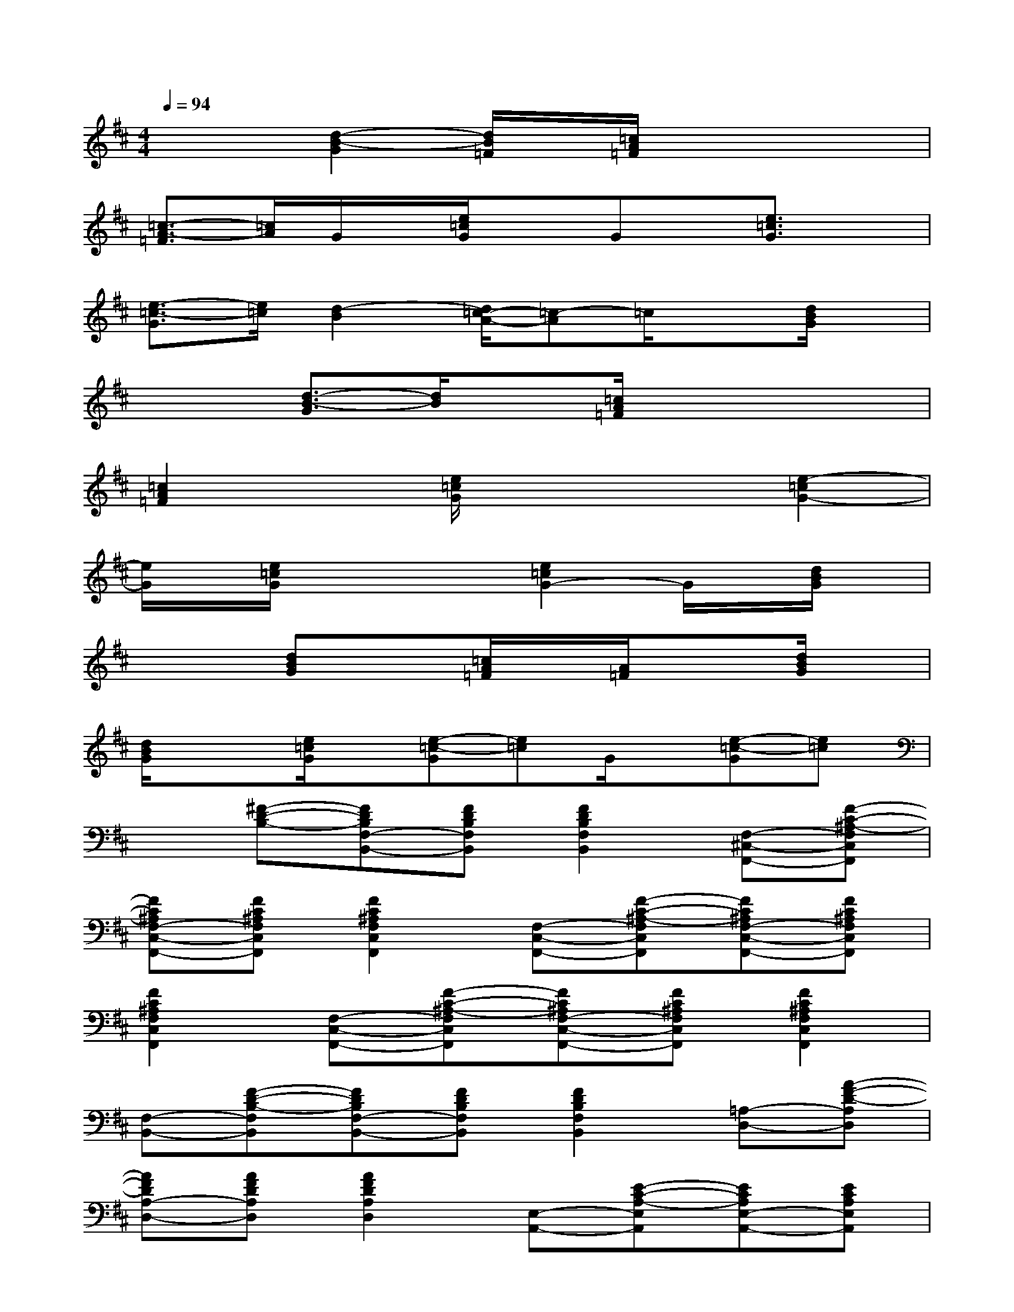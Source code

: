 X:1
T:
M:4/4
L:1/8
Q:1/4=94
K:D%2sharps
V:1
x2[d2-B2-G2][d/2B/2=F/2]x/2[=c/2A/2=F/2]x2x/2|
[=c3/2-A3/2-=F3/2][=c/2A/2]G/2x/2[e/2=c/2G/2]xGx/2[e3/2=c3/2G3/2]x/2|
[e3/2-=c3/2-G3/2][e/2=c/2][d2-B2][d/2=c/2-A/2-][=c-A]=c/2x[d/2B/2G/2]x/2|
x2[d3/2-B3/2-G3/2][d/2B/2]x[=c/2A/2=F/2]x2x/2|
[=c2A2=F2]x[e/2=c/2G/2]x2x/2[e2-=c2G2-]|
[e/2G/2]x/2[e/2=c/2G/2]x2x/2[e2=c2G2-]G/2x/2[d/2B/2G/2]x/2|
x2[dBG]x[=c/2A/2=F/2]x/2[A/2=F/2]x3/2[d/2B/2G/2]x/2|
[d/2B/2G/2]x3/2[e/2=c/2G/2]x/2[e-=c-G][e=c]G/2x/2[e-=c-G][e=c]|
x[^F-D-B,-][FDB,F,-B,,-][FDB,F,B,,][F2D2B,2F,2B,,2][F,-^C,-F,,-][F-C-^A,-F,C,F,,]|
[FC^A,F,-C,-F,,-][FC^A,F,C,F,,][F2C2^A,2F,2C,2F,,2][F,-C,-F,,-][F-C-^A,-F,C,F,,][FC^A,F,-C,-F,,-][FC^A,F,C,F,,]|
[F2C2^A,2F,2C,2F,,2][F,-C,-F,,-][F-C-^A,-F,C,F,,][FC^A,F,-C,-F,,-][FC^A,F,C,F,,][F2C2^A,2F,2C,2F,,2]|
[F,-B,,-][F-D-B,-F,B,,][FDB,F,-B,,-][FDB,F,B,,][F2D2B,2F,2B,,2][=A,-D,-][A-F-D-A,D,]|
[AFDA,-D,-][AFDA,D,][A2F2D2A,2D,2][E,-A,,-][E-C-A,-E,A,,][ECA,E,-A,,-][ECA,E,A,,]|
[E2C2A,2E,2A,,2][F,-C,-F,,-][F-C-^A,-F,C,F,,][FC^A,F,-C,-F,,-][FC^A,F,C,F,,][F2C2^A,2F,2C,2F,,2]|
[F,-B,,-][F-D-B,-F,B,,][FDB,F,-B,,-][FDB,F,B,,][F2D2B,2F,2B,,2][E,-=A,,-][E-C-A,-E,A,,]|
[ECA,E,-A,,-][ECA,E,A,,][E2C2A,2E,2A,,2][A,-D,-][A-F-D-A,D,][AFDA,-D,-][AFDA,D,]